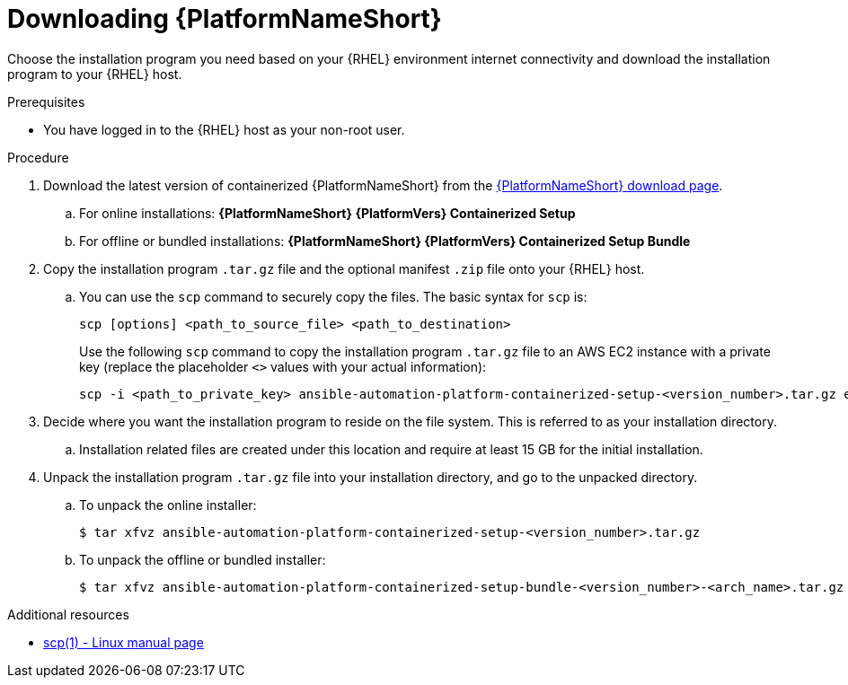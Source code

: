 :_mod-docs-content-type: PROCEDURE

[id="downloading-ansible-automation-platform"]

= Downloading {PlatformNameShort}

[role="_abstract"]
Choose the installation program you need based on your {RHEL} environment internet connectivity and download the installation program to your {RHEL} host.

.Prerequisites
* You have logged in to the {RHEL} host as your non-root user.

.Procedure

. Download the latest version of containerized {PlatformNameShort} from the link:{PlatformDownloadUrl}[{PlatformNameShort} download page]. 
.. For online installations: *{PlatformNameShort} {PlatformVers} Containerized Setup*
.. For offline or bundled installations: *{PlatformNameShort} {PlatformVers} Containerized Setup Bundle*

. Copy the installation program `.tar.gz` file and the optional manifest `.zip` file onto your {RHEL} host.
.. You can use the `scp` command to securely copy the files. The basic syntax for `scp` is:
+
----
scp [options] <path_to_source_file> <path_to_destination>
----
+
Use the following `scp` command to copy the installation program `.tar.gz` file to an AWS EC2 instance with a private key (replace the placeholder `<>` values with your actual information):
+
----
scp -i <path_to_private_key> ansible-automation-platform-containerized-setup-<version_number>.tar.gz ec2-user@<remote_host_ip_or_hostname>:<path_to_destination>
----
+
. Decide where you want the installation program to reside on the file system. This is referred to as your installation directory.
.. Installation related files are created under this location and require at least 15 GB for the initial installation.

. Unpack the installation program `.tar.gz` file into your installation directory, and go to the unpacked directory. 
+
.. To unpack the online installer:
+
----
$ tar xfvz ansible-automation-platform-containerized-setup-<version_number>.tar.gz
----
+
.. To unpack the offline or bundled installer:
+
----
$ tar xfvz ansible-automation-platform-containerized-setup-bundle-<version_number>-<arch_name>.tar.gz
----

[role="_additional-resources"]
.Additional resources

* link:https://man7.org/linux/man-pages/man1/scp.1.html[scp(1) - Linux manual page]
